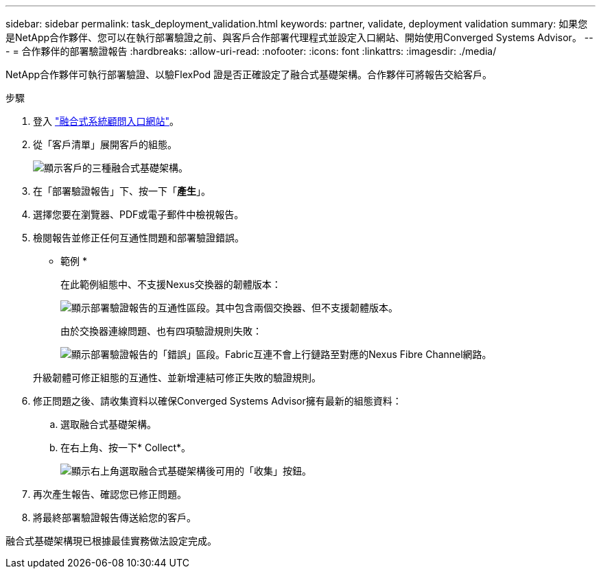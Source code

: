 ---
sidebar: sidebar 
permalink: task_deployment_validation.html 
keywords: partner, validate, deployment validation 
summary: 如果您是NetApp合作夥伴、您可以在執行部署驗證之前、與客戶合作部署代理程式並設定入口網站、開始使用Converged Systems Advisor。 
---
= 合作夥伴的部署驗證報告
:hardbreaks:
:allow-uri-read: 
:nofooter: 
:icons: font
:linkattrs: 
:imagesdir: ./media/


[role="lead"]
NetApp合作夥伴可執行部署驗證、以驗FlexPod 證是否正確設定了融合式基礎架構。合作夥伴可將報告交給客戶。

.步驟
. 登入 https://csa.netapp.com/["融合式系統顧問入口網站"^]。
. 從「客戶清單」展開客戶的組態。
+
image:screenshot_partner_customer_list.gif["顯示客戶的三種融合式基礎架構。"]

. 在「部署驗證報告」下、按一下「*產生*」。
. 選擇您要在瀏覽器、PDF或電子郵件中檢視報告。
. 檢閱報告並修正任何互通性問題和部署驗證錯誤。
+
* 範例 *

+
在此範例組態中、不支援Nexus交換器的韌體版本：

+
image:screenshot_validation_interop.gif["顯示部署驗證報告的互通性區段。其中包含兩個交換器、但不支援韌體版本。"]

+
由於交換器連線問題、也有四項驗證規則失敗：

+
image:screenshot_validation_errors.gif["顯示部署驗證報告的「錯誤」區段。Fabric互連不會上行鏈路至對應的Nexus Fibre Channel網路。"]

+
升級韌體可修正組態的互通性、並新增連結可修正失敗的驗證規則。

. 修正問題之後、請收集資料以確保Converged Systems Advisor擁有最新的組態資料：
+
.. 選取融合式基礎架構。
.. 在右上角、按一下* Collect*。
+
image:screenshot_collect_button.gif["顯示右上角選取融合式基礎架構後可用的「收集」按鈕。"]



. 再次產生報告、確認您已修正問題。
. 將最終部署驗證報告傳送給您的客戶。


融合式基礎架構現已根據最佳實務做法設定完成。
